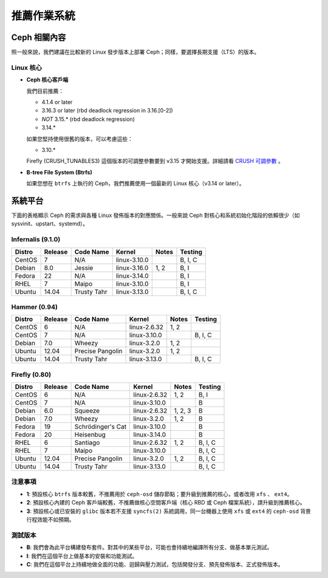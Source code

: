 ==============
 推薦作業系統
==============

Ceph 相關內容
=========

照一般來說，我們建議在比較新的 Linux 發步版本上部署 Ceph；同樣，要選擇長期支援（LTS）的版本。


Linux 核心
----------

- **Ceph 核心客戶端**

  我們目前推薦：

  - 4.1.4 or later
  - 3.16.3 or later (rbd deadlock regression in 3.16.[0-2])
  - *NOT* 3.15.* (rbd deadlock regression)
  - 3.14.*

  如果您堅持使用很舊的版本，可以考慮這些：

  - 3.10.*

  Firefly (CRUSH_TUNABLES3) 這個版本的可調整參數要到 v3.15 才開始支援。詳細請看 \
  `CRUSH 可調參數`_ 。

- **B-tree File System (Btrfs)**

  如果您想在 ``btrfs`` 上執行的 Ceph，我們推薦使用一個最新的 Linux 核心（v3.14 or later）。

系統平台
========

下面的表格顯示 Ceph 的需求與各種 Linux 發佈版本的對應關係。一般來說 Ceph 對核\
心和系統初始化階段的依賴很少（如 sysvinit、upstart、systemd）。


Infernalis (9.1.0)
--------------

+----------+----------+--------------------+--------------+---------+------------+
| Distro   | Release  | Code Name          | Kernel       | Notes   | Testing    | 
+==========+==========+====================+==============+=========+============+
| CentOS   | 7        | N/A                | linux-3.10.0 |         | B, I, C    |
+----------+----------+--------------------+--------------+---------+------------+
| Debian   | 8.0      | Jessie             | linux-3.16.0 | 1, 2    | B, I       |
+----------+----------+--------------------+--------------+---------+------------+
| Fedora   | 22       | N/A                | linux-3.14.0 |         | B, I       |
+----------+----------+--------------------+--------------+---------+------------+
| RHEL     | 7        | Maipo              | linux-3.10.0 |         | B, I       |
+----------+----------+--------------------+--------------+---------+------------+
| Ubuntu   | 14.04    | Trusty Tahr        | linux-3.13.0 |         | B, I, C    |
+----------+----------+--------------------+--------------+---------+------------+

Hammer (0.94)
-------------

+----------+----------+--------------------+--------------+---------+------------+
| Distro   | Release  | Code Name          | Kernel       | Notes   | Testing    | 
+==========+==========+====================+==============+=========+============+
| CentOS   | 6        | N/A                | linux-2.6.32 | 1, 2    |            |
+----------+----------+--------------------+--------------+---------+------------+
| CentOS   | 7        | N/A                | linux-3.10.0 |         | B, I, C    |
+----------+----------+--------------------+--------------+---------+------------+
| Debian   | 7.0      | Wheezy             | linux-3.2.0  | 1, 2    |            |
+----------+----------+--------------------+--------------+---------+------------+
| Ubuntu   | 12.04    | Precise Pangolin   | linux-3.2.0  | 1, 2    |            |
+----------+----------+--------------------+--------------+---------+------------+
| Ubuntu   | 14.04    | Trusty Tahr        | linux-3.13.0 |         | B, I, C    |
+----------+----------+--------------------+--------------+---------+------------+

Firefly (0.80)
--------------

+----------+----------+--------------------+--------------+---------+------------+
| Distro   | Release  | Code Name          | Kernel       | Notes   | Testing    | 
+==========+==========+====================+==============+=========+============+
| CentOS   | 6        | N/A                | linux-2.6.32 | 1, 2    | B, I       |
+----------+----------+--------------------+--------------+---------+------------+
| CentOS   | 7        | N/A                | linux-3.10.0 |         | B          |
+----------+----------+--------------------+--------------+---------+------------+
| Debian   | 6.0      | Squeeze            | linux-2.6.32 | 1, 2, 3 | B          |
+----------+----------+--------------------+--------------+---------+------------+
| Debian   | 7.0      | Wheezy             | linux-3.2.0  | 1, 2    | B          |
+----------+----------+--------------------+--------------+---------+------------+
| Fedora   | 19       | Schrödinger's Cat  | linux-3.10.0 |         | B          |
+----------+----------+--------------------+--------------+---------+------------+
| Fedora   | 20       | Heisenbug          | linux-3.14.0 |         | B          |
+----------+----------+--------------------+--------------+---------+------------+
| RHEL     | 6        | Santiago           | linux-2.6.32 | 1, 2    | B, I, C    |
+----------+----------+--------------------+--------------+---------+------------+
| RHEL     | 7        | Maipo              | linux-3.10.0 |         | B, I, C    |
+----------+----------+--------------------+--------------+---------+------------+
| Ubuntu   | 12.04    | Precise Pangolin   | linux-3.2.0  | 1, 2    | B, I, C    |
+----------+----------+--------------------+--------------+---------+------------+
| Ubuntu   | 14.04    | Trusty Tahr        | linux-3.13.0 |         | B, I, C    |
+----------+----------+--------------------+--------------+---------+------------+

注意事項
----

- **1**: 預設核心 ``btrfs`` 版本較舊，不推薦用於 ``ceph-osd`` 儲存節點；要升級到推薦的核心，或者改用 ``xfs`` 、 ``ext4``。

- **2**: 預設核心內建的 Ceph 客戶端較舊，不推薦做核心空間客戶端（核心 RBD 或 Ceph 檔案系統），請升級到推薦核心。

- **3**: 預設核心或已安裝的 ``glibc`` 版本若不支援 ``syncfs(2)`` 系統調用，同一台機器上使用 ``xfs`` 或 ``ext4`` 的 ``ceph-osd`` 背景行程效能不如預期。


測試版本
------

- **B**: 我們會為此平台構建發布套件。對其中的某些平台，可能也會持續地編譯所有分支、做基本單元測試。

- **I**: 我們在這個平台上做基本的安裝和功能測試。

- **C**: 我們在這個平台上持續地做全面的功能、迴歸與壓力測試，包括開發分支、預先發佈版本、正式發佈版本。

.. _CRUSH 可調參數: ../../rados/operations/crush-map#tunables
